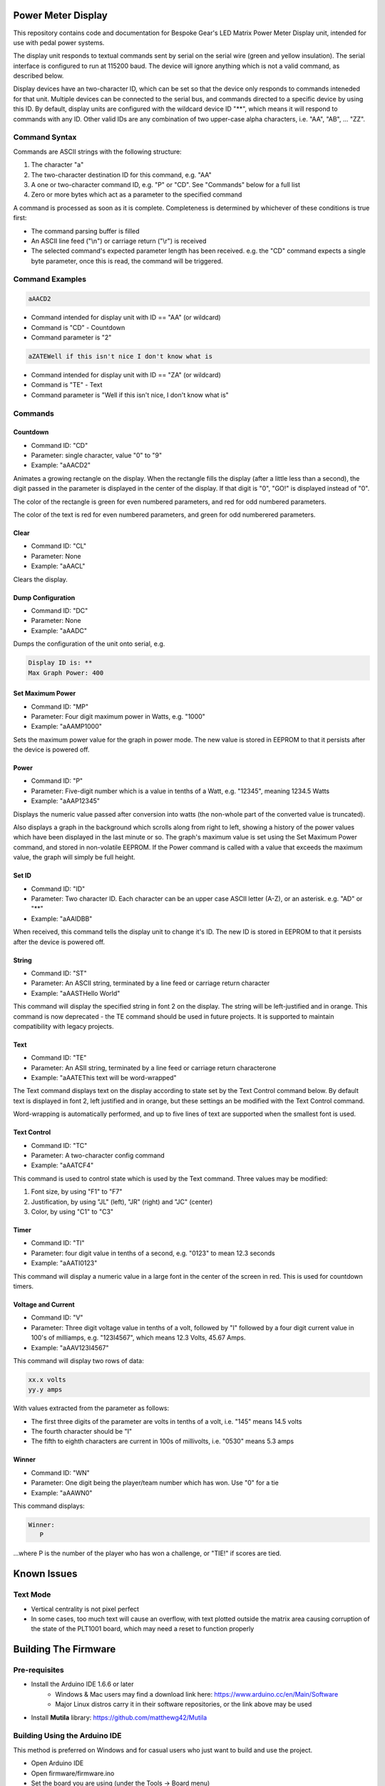 Power Meter Display
===================

This repository contains code and documentation for Bespoke Gear's LED Matrix Power Meter Display unit, intended for use with pedal power systems.

The display unit responds to textual commands sent by serial on the serial wire (green and yellow insulation). The serial interface is configured to run at 115200 baud. The device will ignore anything which is not a valid command, as described below.

Display devices have an two-character ID, which can be set so that the device only responds to commands inteneded for that unit. Multiple devices can be connected to the serial bus, and commands directed to a specific device by using this ID.  By default, display units are configured with the wildcard device ID "**", which means it will respond to commands with any ID.  Other valid IDs are any combination of two upper-case alpha characters, i.e. "AA", "AB", ... "ZZ".

Command Syntax
--------------

Commands are ASCII strings with the following structure:

1. The character "a"
2. The two-character destination ID for this command, e.g. "AA"
3. A one or two-character command ID, e.g. "P" or "CD". See "Commands" below for a full list
4. Zero or more bytes which act as a parameter to the specified command

A command is processed as soon as it is complete. Completeness is determined by whichever of these conditions is true first:

* The command parsing buffer is filled
* An ASCII line feed ("\\n") or carriage return ("\\r") is received
* The selected command's expected parameter length has been received. e.g. the "CD" command expects a single byte parameter, once this is read, the command will be triggered.

Command Examples
----------------

.. code::

   aAACD2

* Command intended for display unit with ID == "AA" (or wildcard)
* Command is "CD" - Countdown
* Command parameter is "2"

.. code::

   aZATEWell if this isn't nice I don't know what is

* Command intended for display unit with ID == "ZA" (or wildcard)
* Command is "TE" - Text
* Command parameter is "Well if this isn't nice, I don't know what is"

Commands
--------

Countdown
^^^^^^^^^

* Command ID: "CD"
* Parameter: single character, value "0" to "9"
* Example: "aAACD2"

Animates a growing rectangle on the display. When the rectangle fills the display (after a little less than a second), the digit passed in the parameter is displayed in the center of the display. If that digit is "0", "GO!" is displayed instead of "0".

The color of the rectangle is green for even numbered parameters, and red for odd numbered parameters.

The color of the text is red for even numbered parameters, and green for odd numberered parameters.

Clear
^^^^^

* Command ID: "CL"
* Parameter: None
* Example: "aAACL"

Clears the display.

Dump Configuration
^^^^^^^^^^^^^^^^^^

* Command ID: "DC"
* Parameter: None
* Example: "aAADC"

Dumps the configuration of the unit onto serial, e.g.

.. code::

    Display ID is: **
    Max Graph Power: 400

Set Maximum Power
^^^^^^^^^^^^^^^^^

* Command ID: "MP"
* Parameter: Four digit maximum power in Watts, e.g. "1000"
* Example: "aAAMP1000"

Sets the maximum power value for the graph in power mode. The new value is stored in EEPROM to that it persists after the device is powered off.

Power
^^^^^

* Command ID: "P"
* Parameter: Five-digit number which is a value in tenths of a Watt, e.g. "12345", meaning 1234.5 Watts
* Example: "aAAP12345"

Displays the numeric value passed after conversion into watts (the non-whole part of the converted value is truncated).

Also displays a graph in the background which scrolls along from right to left, showing a history of the power values which have been displayed in the last minute or so. The graph's maximum value is set using the Set Maximum Power command, and stored in non-volatile EEPROM.  If the Power command is called with a value that exceeds the maximum value, the graph will simply be full height.

Set ID
^^^^^^

* Command ID: "ID"
* Parameter: Two character ID. Each character can be an upper case ASCII letter (A-Z), or an asterisk.  e.g. "AD" or "**"
* Example: "aAAIDBB"

When received, this command tells the display unit to change it's ID.  The new ID is stored in EEPROM to that it persists after the device is powered off.

String
^^^^^^

* Command ID: "ST"
* Parameter: An ASCII string, terminated by a line feed or carriage return character
* Example: "aAASTHello World"

This command will display the specified string in font 2 on the display. The string will be left-justified and in orange. This command is now deprecated - the TE command should be used in future projects. It is supported to maintain compatibility with legacy projects.

Text
^^^^

* Command ID: "TE"
* Parameter: An ASII string, terminated by a line feed or carriage return characterone
* Example: "aAATEThis text will be word-wrapped"

The Text command displays text on the display according to state set by the Text Control command below.  By default text is displayed in font 2, left justified and in orange, but these settings an be modified with the Text Control command.

Word-wrapping is automatically performed, and up to five lines of text are supported when the smallest font is used.

Text Control
^^^^^^^^^^^^

* Command ID: "TC"
* Parameter: A two-character config command
* Example: "aAATCF4"

This command is used to control state which is used by the Text command. Three values may be modified:

1. Font size, by using "F1" to "F7"
2. Justification, by using "JL" (left), "JR" (right) and "JC" (center)
3. Color, by using "C1" to "C3"

Timer
^^^^^

* Command ID: "TI"
* Parameter: four digit value in tenths of a second, e.g. "0123" to mean 12.3 seconds
* Example: "aAATI0123"

This command will display a numeric value in a large font in the center of the screen in red. This is used for countdown timers.

Voltage and Current
^^^^^^^^^^^^^^^^^^^

* Command ID: "V"
* Parameter: Three digit voltage value in tenths of a volt, followed by "I" followed by a four digit current value in 100's of milliamps, e.g. "123I4567", which means 12.3 Volts, 45.67 Amps.
* Example: "aAAV123I4567"

This command will display two rows of data:

.. code::

   xx.x volts
   yy.y amps

With values extracted from the parameter as follows:

* The first three digits of the parameter are volts in tenths of a volt, i.e. "145" means 14.5 volts
* The fourth character should be "I"
* The fifth to eighth characters are current in 100s of millivolts, i.e. "0530" means 5.3 amps

Winner
^^^^^^

* Command ID: "WN"
* Parameter: One digit being the player/team number which has won. Use "0" for a tie
* Example: "aAAWN0"

This command displays:

.. code::

   Winner:
      P

...where P is the number of the player who has won a challenge, or "TIE!" if scores are tied.

Known Issues
============

Text Mode
---------

* Vertical centrality is not pixel perfect
* In some cases, too much text will cause an overflow, with text plotted outside the matrix area causing corruption of the state of the PLT1001 board, which may need a reset to function properly

Building The Firmware
=====================

Pre-requisites
--------------

* Install the Arduino IDE 1.6.6 or later
        * Windows & Mac users may find a download link here: https://www.arduino.cc/en/Main/Software
        * Major Linux distros carry it in their software repositories, or the link above may be used
* Install **Mutila** library: https://github.com/matthewg42/Mutila

Building Using the Arduino IDE
------------------------------

This method is preferred on Windows and for casual users who just want to build and use the project.

* Open Arduino IDE 
* Open firmware/firmware.ino
* Set the board you are using (under the Tools -> Board menu)
* Connect board with USB cable 
* Click the Upload button on the tool bar

Using make on Linux
-------------------

This alternative build system may also be used. It is an alternative to using the Arduino IDE and may be preferred by some users. 

* Intall the Arduino-Makefile system: https://github.com/sudar/Arduino-Makefile
* Edit the arduino.mk file and set the include line to point at where you installed Arduino-Makefile (or set the ARDUINO_MAKEFILE environment variable)
* Edit firmware/Makefile and uncomment a BOARD_TAG / BOARD_SUB for the board you're using
* In a shell, from the ''firmware'' directory, use the command "make upload" to build and install the code


